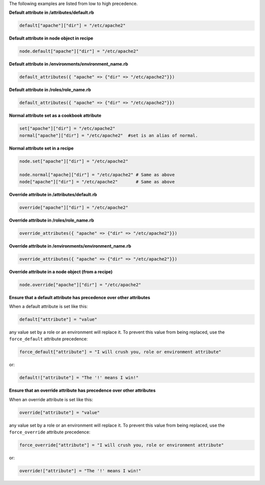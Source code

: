 .. The contents of this file are included in multiple topics.
.. This file should not be changed in a way that hinders its ability to appear in multiple documentation sets.

The following examples are listed from low to high precedence.

**Default attribute in /attributes/default.rb**

.. code-block:: ruby

   default["apache"]["dir"] = "/etc/apache2"

**Default attribute in node object in recipe**

.. code-block:: ruby

   node.default["apache"]["dir"] = "/etc/apache2"

**Default attribute in /environments/environment_name.rb**

.. code-block:: ruby

   default_attributes({ "apache" => {"dir" => "/etc/apache2"}})

**Default attribute in /roles/role_name.rb**

.. code-block:: ruby

   default_attributes({ "apache" => {"dir" => "/etc/apache2"}})

**Normal attribute set as a cookbook attribute**

.. code-block:: ruby

   set["apache"]["dir"] = "/etc/apache2"
   normal["apache"]["dir"] = "/etc/apache2"  #set is an alias of normal.

**Normal attribute set in a recipe**

.. code-block:: ruby

   node.set["apache"]["dir"] = "/etc/apache2"
    
   node.normal["apache]["dir"] = "/etc/apache2" # Same as above
   node["apache"]["dir"] = "/etc/apache2"       # Same as above

**Override attribute in /attributes/default.rb**

.. code-block:: ruby

   override["apache"]["dir"] = "/etc/apache2"

**Override attribute in /roles/role_name.rb**

.. code-block:: ruby

   override_attributes({ "apache" => {"dir" => "/etc/apache2"}})

**Override attribute in /environments/environment_name.rb**

.. code-block:: ruby

   override_attributes({ "apache" => {"dir" => "/etc/apache2"}})

**Override attribute in a node object (from a recipe)**

.. code-block:: ruby

   node.override["apache"]["dir"] = "/etc/apache2"

**Ensure that a default attribute has precedence over other attributes**

When a default attribute is set like this:

.. code-block:: ruby

   default["attribute"] = "value"

any value set by a role or an environment will replace it. To prevent this value from being replaced, use the ``force_default`` attribute precedence:

.. code-block:: ruby

   force_default["attribute"] = "I will crush you, role or environment attribute"

or:

.. code-block:: ruby

   default!["attribute"] = "The '!' means I win!"

**Ensure that an override attribute has precedence over other attributes**

When an override attribute is set like this:

.. code-block:: ruby

   override["attribute"] = "value"

any value set by a role or an environment will replace it. To prevent this value from being replaced, use the ``force_override`` attribute precedence:

.. code-block:: ruby

   force_override["attribute"] = "I will crush you, role or environment attribute"

or:

.. code-block:: ruby

   override!["attribute"] = "The '!' means I win!"



